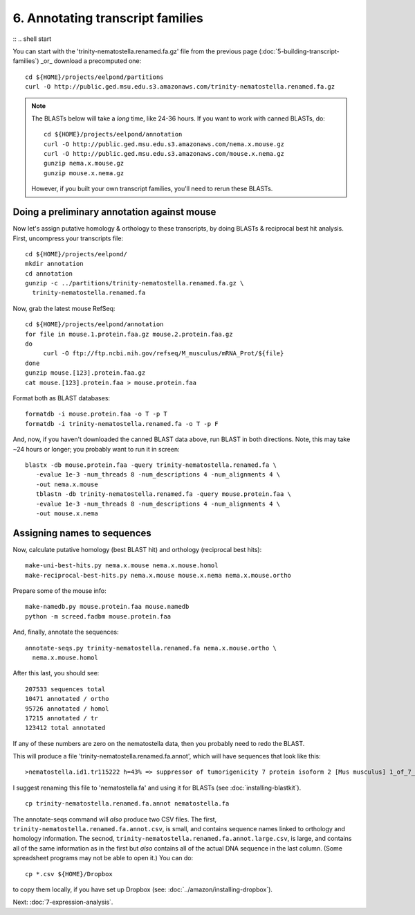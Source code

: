 ============================================================
6. Annotating transcript families
============================================================

:: .. shell start

.. ::

   echo 6-annotating-transcript-families START `date` >> ${HOME}/times.out

.. ::

   set -x
   set -e
   echo 6-annotating-transcript-families start `date` >> ${HOME}/times.out

You can start with the 'trinity-nematostella.renamed.fa.gz' file from the
previous page (:doc:`5-building-transcript-families`) _or_ download
a precomputed one::

      cd ${HOME}/projects/eelpond/partitions
      curl -O http://public.ged.msu.edu.s3.amazonaws.com/trinity-nematostella.renamed.fa.gz

.. note::

   The BLASTs below will take a *long* time, like 24-36 hours.  If you
   want to work with canned BLASTs, do::

      cd ${HOME}/projects/eelpond/annotation
      curl -O http://public.ged.msu.edu.s3.amazonaws.com/nema.x.mouse.gz
      curl -O http://public.ged.msu.edu.s3.amazonaws.com/mouse.x.nema.gz
      gunzip nema.x.mouse.gz
      gunzip mouse.x.nema.gz

   However, if you built your own transcript families, you'll need to
   rerun these BLASTs.

Doing a preliminary annotation against mouse
============================================

Now let's assign putative homology & orthology to these transcripts, by
doing BLASTs & reciprocal best hit analysis.  First, uncompress your
transcripts file::

   cd ${HOME}/projects/eelpond/
   mkdir annotation
   cd annotation
   gunzip -c ../partitions/trinity-nematostella.renamed.fa.gz \
     trinity-nematostella.renamed.fa

Now, grab the latest mouse RefSeq::

   cd ${HOME}/projects/eelpond/annotation
   for file in mouse.1.protein.faa.gz mouse.2.protein.faa.gz
   do
        curl -O ftp://ftp.ncbi.nih.gov/refseq/M_musculus/mRNA_Prot/${file}
   done
   gunzip mouse.[123].protein.faa.gz
   cat mouse.[123].protein.faa > mouse.protein.faa

.. ::

   echo 6-annotating-transcript-families blast `date` >> ${HOME}/times.out

Format both as BLAST databases::

   formatdb -i mouse.protein.faa -o T -p T
   formatdb -i trinity-nematostella.renamed.fa -o T -p F

And, now, if you haven't downloaded the canned BLAST data above, run
BLAST in both directions.  Note, this may take ~24 hours or longer;
you probably want to run it in screen:
::

    blastx -db mouse.protein.faa -query trinity-nematostella.renamed.fa \
       -evalue 1e-3 -num_threads 8 -num_descriptions 4 -num_alignments 4 \
       -out nema.x.mouse   
       tblastn -db trinity-nematostella.renamed.fa -query mouse.protein.faa \
       -evalue 1e-3 -num_threads 8 -num_descriptions 4 -num_alignments 4 \
       -out mouse.x.nema

Assigning names to sequences
============================

.. ::

   echo 6-annotating-transcript-families homolortho `date` >> ${HOME}/times.out

Now, calculate putative homology (best BLAST hit) and orthology
(reciprocal best hits)::

   make-uni-best-hits.py nema.x.mouse nema.x.mouse.homol
   make-reciprocal-best-hits.py nema.x.mouse mouse.x.nema nema.x.mouse.ortho

Prepare some of the mouse info::

   make-namedb.py mouse.protein.faa mouse.namedb
   python -m screed.fadbm mouse.protein.faa

And, finally, annotate the sequences::

   annotate-seqs.py trinity-nematostella.renamed.fa nema.x.mouse.ortho \
     nema.x.mouse.homol

After this last, you should see::

   207533 sequences total
   10471 annotated / ortho
   95726 annotated / homol
   17215 annotated / tr
   123412 total annotated

If any of these numbers are zero on the nematostella data, then you
probably need to redo the BLAST.

This will produce a file 'trinity-nematostella.renamed.fa.annot', which
will have sequences that look like this::

   >nematostella.id1.tr115222 h=43% => suppressor of tumorigenicity 7 protein isoform 2 [Mus musculus] 1_of_7_in_tr115222 len=1635 id=1 tr=115222 1_of_7_in_tr115222 len=1635 id=1 tr=115222

I suggest renaming this file to 'nematostella.fa' and using it for
BLASTs (see :doc:`installing-blastkit`). ::

   cp trinity-nematostella.renamed.fa.annot nematostella.fa

The annotate-seqs command will *also* produce two CSV files.  The first,
``trinity-nematostella.renamed.fa.annot.csv``, is small, and contains
sequence names linked to orthology and homology information.  The secnod,
``trinity-nematostella.renamed.fa.annot.large.csv``, is large, and
contains all of the same information as in the first but *also* contains
all of the actual DNA sequence in the last column.  (Some spreadsheet
programs may not be able to open it.)  You can do::

   cp *.csv ${HOME}/Dropbox

to copy them locally, if you have set up Dropbox (see:
:doc:`../amazon/installing-dropbox`).

.. ::

   echo 6-annotating-transcript-families DONE `date` >> ${HOME}/times.out

.. shell stop

Next: :doc:`7-expression-analysis`.
